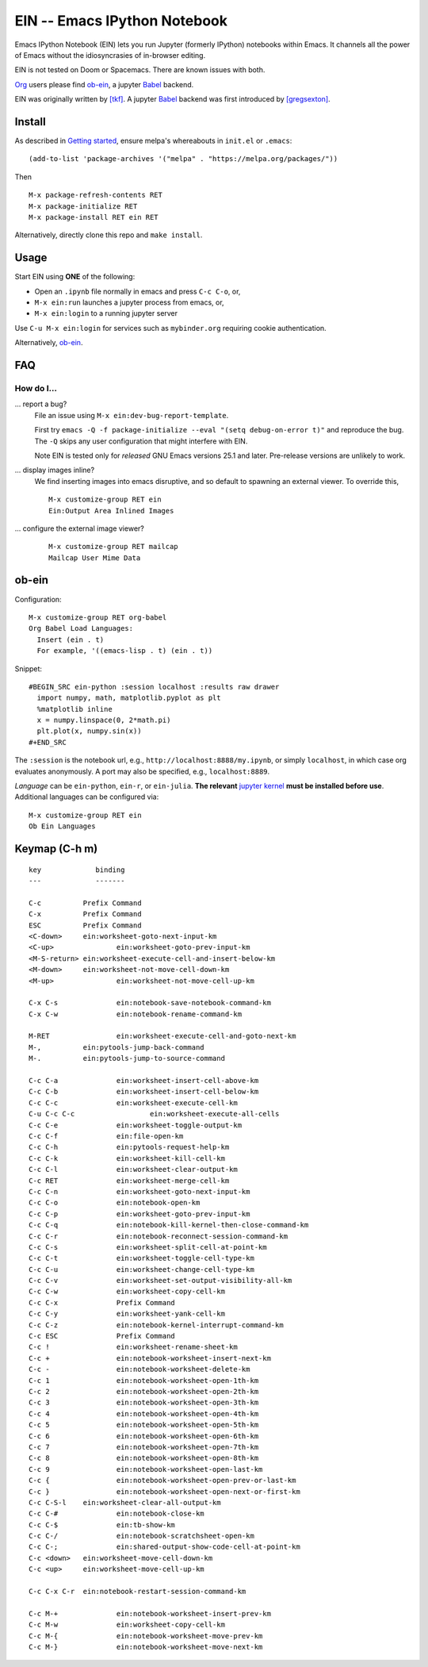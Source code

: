 ========================================================================
 EIN -- Emacs IPython Notebook |build-status| |melpa-dev| |melpa-stable|
========================================================================

Emacs IPython Notebook (EIN) lets you run Jupyter (formerly IPython)
notebooks within Emacs.  It channels all the power of Emacs without the
idiosyncrasies of in-browser editing.

EIN is not tested on Doom or Spacemacs.  There are known issues with both.

Org_ users please find ob-ein_, a jupyter Babel_ backend.

EIN was originally written by `[tkf]`_.  A jupyter Babel_ backend was first
introduced by `[gregsexton]`_.

.. |build-status|
   image:: https://github.com/millejoh/emacs-ipython-notebook/workflows/CI/badge.svg
   :target: https://github.com/millejoh/emacs-ipython-notebook/actions
   :alt: Build Status
.. |melpa-dev|
   image:: http://melpa.milkbox.net/packages/ein-badge.svg
   :target: http://melpa.milkbox.net/#/ein
   :alt: MELPA development version
.. |melpa-stable|
   image:: http://melpa-stable.milkbox.net/packages/ein-badge.svg
   :target: http://melpa-stable.milkbox.net/#/ein
   :alt: MELPA stable version
.. _Jupyter: http://jupyter.org
.. _Babel: https://orgmode.org/worg/org-contrib/babel/intro.html
.. _Org: https://orgmode.org
.. _[tkf]: http://tkf.github.io
.. _[gregsexton]: https://github.com/gregsexton/ob-ipython

Install
=======
As described in `Getting started`_, ensure melpa's whereabouts in ``init.el`` or ``.emacs``::

   (add-to-list 'package-archives '("melpa" . "https://melpa.org/packages/"))

Then

::

   M-x package-refresh-contents RET
   M-x package-initialize RET
   M-x package-install RET ein RET

Alternatively, directly clone this repo and ``make install``.

Usage
=====
Start EIN using **ONE** of the following:

- Open an ``.ipynb`` file normally in emacs and press ``C-c C-o``, or,
- ``M-x ein:run`` launches a jupyter process from emacs, or,
- ``M-x ein:login`` to a running jupyter server

Use ``C-u M-x ein:login`` for services such as ``mybinder.org`` requiring cookie authentication.

Alternatively, ob-ein_.

.. _Cask: https://cask.readthedocs.io/en/latest/guide/installation.html
.. _Getting started: http://melpa.org/#/getting-started

FAQ
===

How do I...
-----------

... report a bug?
   File an issue using ``M-x ein:dev-bug-report-template``.

   First try ``emacs -Q -f package-initialize --eval "(setq debug-on-error t)"`` and reproduce the bug.  The ``-Q`` skips any user configuration that might interfere with EIN.

   Note EIN is tested only for *released* GNU Emacs versions
   25.1
   and later.  Pre-release versions are unlikely to work.

... display images inline?
   We find inserting images into emacs disruptive, and so default to spawning an external viewer.  To override this,

   ::

      M-x customize-group RET ein
      Ein:Output Area Inlined Images

... configure the external image viewer?
   ::

      M-x customize-group RET mailcap
      Mailcap User Mime Data

.. _spacemacs layer: https://github.com/syl20bnr/spacemacs/tree/master/layers/%2Blang/ipython-notebook
.. _company-mode: https://github.com/company-mode/company-mode
.. _jupyterhub: https://github.com/jupyterhub/jupyterhub

ob-ein
======
Configuration:

::

   M-x customize-group RET org-babel
   Org Babel Load Languages:
     Insert (ein . t)
     For example, '((emacs-lisp . t) (ein . t))

Snippet:

::

   #BEGIN_SRC ein-python :session localhost :results raw drawer
     import numpy, math, matplotlib.pyplot as plt
     %matplotlib inline
     x = numpy.linspace(0, 2*math.pi)
     plt.plot(x, numpy.sin(x))
   #+END_SRC

The ``:session`` is the notebook url, e.g., ``http://localhost:8888/my.ipynb``, or simply ``localhost``, in which case org evaluates anonymously.  A port may also be specified, e.g., ``localhost:8889``.

*Language* can be ``ein-python``, ``ein-r``, or ``ein-julia``.  **The relevant** `jupyter kernel`_ **must be installed before use**.  Additional languages can be configured via::

   M-x customize-group RET ein
   Ob Ein Languages

.. _polymode: https://github.com/polymode/polymode
.. _ob-ipython: https://github.com/gregsexton/ob-ipython
.. _scimax: https://github.com/jkitchin/scimax
.. _jupyter kernel: https://github.com/jupyter/jupyter/wiki/Jupyter-kernels

Keymap (C-h m)
==============

::

   key             binding
   ---             -------
   
   C-c		Prefix Command
   C-x		Prefix Command
   ESC		Prefix Command
   <C-down>	ein:worksheet-goto-next-input-km
   <C-up>		ein:worksheet-goto-prev-input-km
   <M-S-return>	ein:worksheet-execute-cell-and-insert-below-km
   <M-down>	ein:worksheet-not-move-cell-down-km
   <M-up>		ein:worksheet-not-move-cell-up-km
   
   C-x C-s		ein:notebook-save-notebook-command-km
   C-x C-w		ein:notebook-rename-command-km
   
   M-RET		ein:worksheet-execute-cell-and-goto-next-km
   M-,		ein:pytools-jump-back-command
   M-.		ein:pytools-jump-to-source-command
   
   C-c C-a		ein:worksheet-insert-cell-above-km
   C-c C-b		ein:worksheet-insert-cell-below-km
   C-c C-c		ein:worksheet-execute-cell-km
   C-u C-c C-c    		ein:worksheet-execute-all-cells
   C-c C-e		ein:worksheet-toggle-output-km
   C-c C-f		ein:file-open-km
   C-c C-h		ein:pytools-request-help-km
   C-c C-k		ein:worksheet-kill-cell-km
   C-c C-l		ein:worksheet-clear-output-km
   C-c RET		ein:worksheet-merge-cell-km
   C-c C-n		ein:worksheet-goto-next-input-km
   C-c C-o		ein:notebook-open-km
   C-c C-p		ein:worksheet-goto-prev-input-km
   C-c C-q		ein:notebook-kill-kernel-then-close-command-km
   C-c C-r		ein:notebook-reconnect-session-command-km
   C-c C-s		ein:worksheet-split-cell-at-point-km
   C-c C-t		ein:worksheet-toggle-cell-type-km
   C-c C-u		ein:worksheet-change-cell-type-km
   C-c C-v		ein:worksheet-set-output-visibility-all-km
   C-c C-w		ein:worksheet-copy-cell-km
   C-c C-x		Prefix Command
   C-c C-y		ein:worksheet-yank-cell-km
   C-c C-z		ein:notebook-kernel-interrupt-command-km
   C-c ESC		Prefix Command
   C-c !		ein:worksheet-rename-sheet-km
   C-c +		ein:notebook-worksheet-insert-next-km
   C-c -		ein:notebook-worksheet-delete-km
   C-c 1		ein:notebook-worksheet-open-1th-km
   C-c 2		ein:notebook-worksheet-open-2th-km
   C-c 3		ein:notebook-worksheet-open-3th-km
   C-c 4		ein:notebook-worksheet-open-4th-km
   C-c 5		ein:notebook-worksheet-open-5th-km
   C-c 6		ein:notebook-worksheet-open-6th-km
   C-c 7		ein:notebook-worksheet-open-7th-km
   C-c 8		ein:notebook-worksheet-open-8th-km
   C-c 9		ein:notebook-worksheet-open-last-km
   C-c {		ein:notebook-worksheet-open-prev-or-last-km
   C-c }		ein:notebook-worksheet-open-next-or-first-km
   C-c C-S-l	ein:worksheet-clear-all-output-km
   C-c C-#		ein:notebook-close-km
   C-c C-$		ein:tb-show-km
   C-c C-/		ein:notebook-scratchsheet-open-km
   C-c C-;		ein:shared-output-show-code-cell-at-point-km
   C-c <down>	ein:worksheet-move-cell-down-km
   C-c <up>	ein:worksheet-move-cell-up-km
   
   C-c C-x C-r	ein:notebook-restart-session-command-km
   
   C-c M-+		ein:notebook-worksheet-insert-prev-km
   C-c M-w		ein:worksheet-copy-cell-km
   C-c M-{		ein:notebook-worksheet-move-prev-km
   C-c M-}		ein:notebook-worksheet-move-next-km
